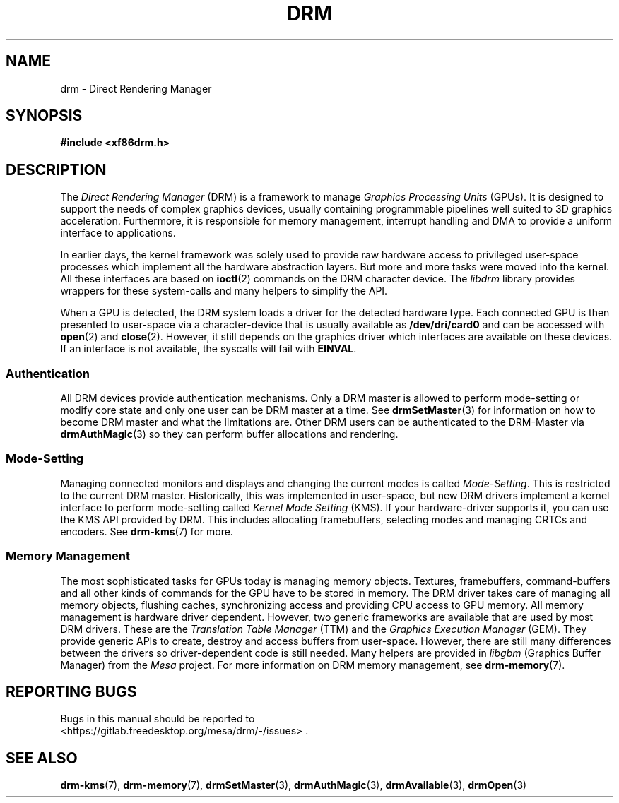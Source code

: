 .\" Man page generated from reStructuredText.
.
.
.nr rst2man-indent-level 0
.
.de1 rstReportMargin
\\$1 \\n[an-margin]
level \\n[rst2man-indent-level]
level margin: \\n[rst2man-indent\\n[rst2man-indent-level]]
-
\\n[rst2man-indent0]
\\n[rst2man-indent1]
\\n[rst2man-indent2]
..
.de1 INDENT
.\" .rstReportMargin pre:
. RS \\$1
. nr rst2man-indent\\n[rst2man-indent-level] \\n[an-margin]
. nr rst2man-indent-level +1
.\" .rstReportMargin post:
..
.de UNINDENT
. RE
.\" indent \\n[an-margin]
.\" old: \\n[rst2man-indent\\n[rst2man-indent-level]]
.nr rst2man-indent-level -1
.\" new: \\n[rst2man-indent\\n[rst2man-indent-level]]
.in \\n[rst2man-indent\\n[rst2man-indent-level]]u
..
.TH "DRM" "7" "September 2012" "" "Direct Rendering Manager"
.SH NAME
drm \- Direct Rendering Manager
.SH SYNOPSIS
.sp
\fB#include <xf86drm.h>\fP
.SH DESCRIPTION
.sp
The \fIDirect Rendering Manager\fP (DRM) is a framework to manage \fIGraphics
Processing Units\fP (GPUs). It is designed to support the needs of complex
graphics devices, usually containing programmable pipelines well suited
to 3D graphics acceleration. Furthermore, it is responsible for memory
management, interrupt handling and DMA to provide a uniform interface to
applications.
.sp
In earlier days, the kernel framework was solely used to provide raw
hardware access to privileged user\-space processes which implement all
the hardware abstraction layers. But more and more tasks were moved into
the kernel. All these interfaces are based on \fBioctl\fP(2) commands on
the DRM character device. The \fIlibdrm\fP library provides wrappers for these
system\-calls and many helpers to simplify the API.
.sp
When a GPU is detected, the DRM system loads a driver for the detected
hardware type. Each connected GPU is then presented to user\-space via a
character\-device that is usually available as \fB/dev/dri/card0\fP and can
be accessed with \fBopen\fP(2) and \fBclose\fP(2). However, it still
depends on the graphics driver which interfaces are available on these
devices. If an interface is not available, the syscalls will fail with
\fBEINVAL\fP\&.
.SS Authentication
.sp
All DRM devices provide authentication mechanisms. Only a DRM master is
allowed to perform mode\-setting or modify core state and only one user
can be DRM master at a time. See \fBdrmSetMaster\fP(3) for information
on how to become DRM master and what the limitations are. Other DRM users
can be authenticated to the DRM\-Master via \fBdrmAuthMagic\fP(3) so they
can perform buffer allocations and rendering.
.SS Mode\-Setting
.sp
Managing connected monitors and displays and changing the current modes
is called \fIMode\-Setting\fP\&. This is restricted to the current DRM master.
Historically, this was implemented in user\-space, but new DRM drivers
implement a kernel interface to perform mode\-setting called \fIKernel Mode
Setting\fP (KMS). If your hardware\-driver supports it, you can use the KMS
API provided by DRM. This includes allocating framebuffers, selecting
modes and managing CRTCs and encoders. See \fBdrm\-kms\fP(7) for more.
.SS Memory Management
.sp
The most sophisticated tasks for GPUs today is managing memory objects.
Textures, framebuffers, command\-buffers and all other kinds of commands
for the GPU have to be stored in memory. The DRM driver takes care of
managing all memory objects, flushing caches, synchronizing access and
providing CPU access to GPU memory. All memory management is hardware
driver dependent. However, two generic frameworks are available that are
used by most DRM drivers. These are the \fITranslation Table Manager\fP
(TTM) and the \fIGraphics Execution Manager\fP (GEM). They provide generic
APIs to create, destroy and access buffers from user\-space. However,
there are still many differences between the drivers so driver\-dependent
code is still needed. Many helpers are provided in \fIlibgbm\fP (Graphics
Buffer Manager) from the \fIMesa\fP project. For more information on DRM
memory management, see \fBdrm\-memory\fP(7).
.SH REPORTING BUGS
.sp
Bugs in this manual should be reported to
 <https://gitlab.freedesktop.org/mesa/drm/\-/issues> \&.
.SH SEE ALSO
.sp
\fBdrm\-kms\fP(7), \fBdrm\-memory\fP(7), \fBdrmSetMaster\fP(3),
\fBdrmAuthMagic\fP(3), \fBdrmAvailable\fP(3), \fBdrmOpen\fP(3)
.\" Generated by docutils manpage writer.
.
